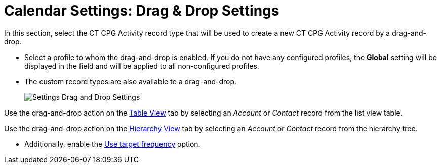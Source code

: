 = Calendar Settings: Drag &amp; Drop Settings

In this section, select the CT CPG Activity record type that will be  used to create a new CT CPG Activity record by a drag-and-drop.

* Select a profile to whom the drag-and-drop is enabled. If you do not have any configured profiles, the **Global** setting will be displayed in the field and will be applied to all non-configured profiles.
* The custom record types are also available to a drag-and-drop.
+
image:Settings-Drag-and-Drop-Settings.png[]

Use the drag-and-drop action on the xref:admin-guide/calendar-management/legacy-calendar-management/configuring-calendar/manage-activities-on-the-table-view-tab.adoc[Table View] tab by selecting an _Account_ or _Contact_ record from the list view table.

Use the drag-and-drop action on the xref:admin-guide/calendar-management/legacy-calendar-management/configuring-calendar/manage-activities-on-the-hierarchy-view-tab.adoc[Hierarchy View] tab by selecting an _Account_ or__ Contact__ record from the hierarchy tree.

* Additionally, enable the xref:admin-guide/calendar-management/legacy-calendar-management/configuring-calendar/configure-settings-for-the-calendar/calendar-settings-target-frequency.adoc[Use target frequency] option.
